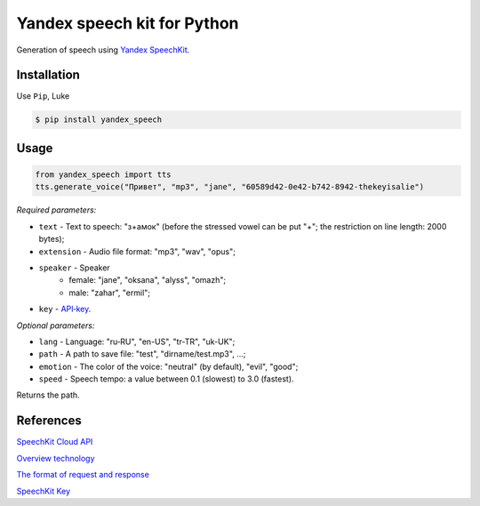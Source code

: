 ============================
Yandex speech kit for Python
============================

Generation of speech using `Yandex SpeechKit
<https://tech.yandex.ru/speechkit/>`_.

Installation
------------
Use ``Pip``, Luke

.. code-block:: bash

    $ pip install yandex_speech

Usage
-----
.. code-block:: python

    from yandex_speech import tts
    tts.generate_voice("Привет", "mp3", "jane", "60589d42-0e42-b742-8942-thekeyisalie")

*Required parameters:*

- ``text`` - Text to speech: "з+амок" (before the stressed vowel can be put "+"; the restriction on line length: 2000 bytes);
- ``extension`` - Audio file format: "mp3", "wav", "opus";
- ``speaker`` - Speaker
    - female: "jane", "oksana", "alyss", "omazh";
    - male: "zahar", "ermil";
- ``key`` - `API‑key <https://developer.tech.yandex.ru>`_.

*Optional parameters:*

- ``lang`` - Language: "ru‑RU", "en-US", "tr-TR", "uk-UK";
- ``path`` - A path to save file: "test", "dirname/test.mp3", ...;
- ``emotion`` - The color of the voice: "neutral" (by default), "evil", "good";
- ``speed`` - Speech tempo: a value between 0.1 (slowest) to 3.0 (fastest).

Returns the path.

References
----------
`SpeechKit Cloud API
<https://tech.yandex.ru/speechkit/cloud/doc/intro/overview/concepts/about-docpage/>`_

`Overview technology
<https://tech.yandex.ru/speechkit/cloud/doc/dg/concepts/speechkit-dg-overview-technology-tts-docpage/>`_

`The format of request and response
<https://tech.yandex.ru/speechkit/cloud/doc/dg/concepts/speechkit-dg-tts-docpage/>`_

`SpeechKit Key
<https://developer.tech.yandex.ru>`_
